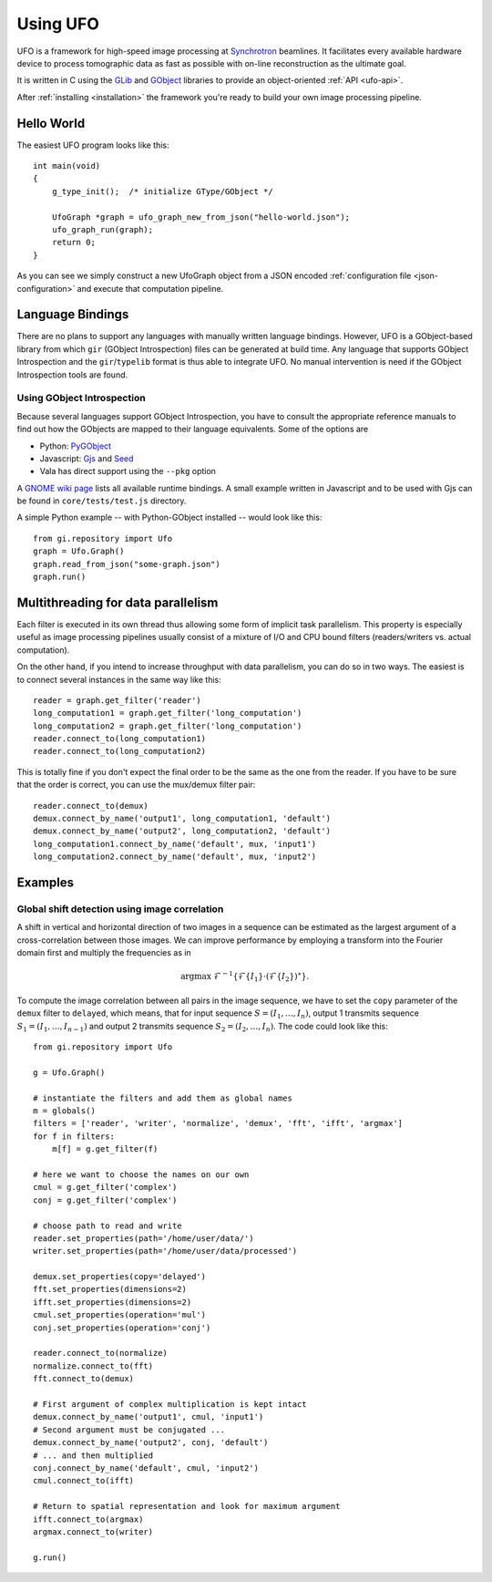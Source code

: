 .. _using-ufo:

=========
Using UFO
=========

UFO is a framework for high-speed image processing at Synchrotron_ beamlines. It
facilitates every available hardware device to process tomographic data as fast
as possible with on-line reconstruction as the ultimate goal.

.. _Synchrotron: http://en.wikipedia.org/wiki/Synchrotron

It is written in C using the GLib_ and GObject_ libraries to provide an
object-oriented :ref:`API <ufo-api>`.

.. _GLib: http://developer.gnome.org/glib/
.. _GObject: http://developer.gnome.org/gobject/stable/index.html

After :ref:`installing <installation>` the framework you're ready to build your
own image processing pipeline.


Hello World
===========

The easiest UFO program looks like this::

    int main(void)
    {
        g_type_init();  /* initialize GType/GObject */

        UfoGraph *graph = ufo_graph_new_from_json("hello-world.json");
        ufo_graph_run(graph);
        return 0;
    }
    
As you can see we simply construct a new UfoGraph object from a JSON encoded
:ref:`configuration file <json-configuration>` and execute that computation
pipeline.


Language Bindings
=================

There are no plans to support any languages with manually written language
bindings. However, UFO is a GObject-based library from which ``gir`` (GObject
Introspection) files can be generated at build time. Any language that supports
GObject Introspection and the ``gir``/``typelib`` format is thus able to
integrate UFO. No manual intervention is need if the GObject Introspection tools
are found.

Using GObject Introspection
---------------------------

Because several languages support GObject Introspection, you have to consult the
appropriate reference manuals to find out how the GObjects are mapped to their
language equivalents. Some of the options are

- Python: PyGObject_
- Javascript: Gjs_ and Seed_
- Vala has direct support using the ``--pkg`` option

.. _PyGObject: http://live.gnome.org/PyGObject
.. _Gjs: http://live.gnome.org/Gjs
.. _Seed: http://live.gnome.org/Seed

A `GNOME wiki page`__ lists all available runtime bindings. A small example
written in Javascript and to be used with Gjs can be found in
``core/tests/test.js`` directory.

__ http://live.gnome.org/GObjectIntrospection/Users

A simple Python example -- with Python-GObject installed -- would look like
this::

    from gi.repository import Ufo
    graph = Ufo.Graph()
    graph.read_from_json("some-graph.json")
    graph.run()
    
    
Multithreading for data parallelism
===================================

Each filter is executed in its own thread thus allowing some form of implicit
task parallelism. This property is especially useful as image processing
pipelines usually consist of a mixture of I/O and CPU bound filters
(readers/writers vs. actual computation).

On the other hand, if you intend to increase throughput with data parallelism,
you can do so in two ways. The easiest is to connect several instances in the
same way like this::

    reader = graph.get_filter('reader')
    long_computation1 = graph.get_filter('long_computation')
    long_computation2 = graph.get_filter('long_computation')
    reader.connect_to(long_computation1)
    reader.connect_to(long_computation2)
    
This is totally fine if you don't expect the final order to be the same as the
one from the reader. If you have to be sure that the order is correct, you can
use the mux/demux filter pair::

    reader.connect_to(demux)
    demux.connect_by_name('output1', long_computation1, 'default')
    demux.connect_by_name('output2', long_computation2, 'default')
    long_computation1.connect_by_name('default', mux, 'input1')
    long_computation2.connect_by_name('default', mux, 'input2')
    
    
Examples
========

Global shift detection using image correlation
----------------------------------------------

A shift in vertical and horizontal direction of two images in a sequence can be
estimated as the largest argument of a cross-correlation between those images. We
can improve performance by employing a transform into the Fourier domain first
and multiply the frequencies as in 

.. math::

    \textrm{argmax}\ \mathcal{F}^{-1}\{\mathcal{F}\{I_1\} \cdot (\mathcal{F}\{I_2\})^\star \}.
    
To compute the image correlation between all pairs in the image sequence, we
have to set the ``copy`` parameter of the ``demux`` filter to ``delayed``, which
means, that for input sequence :math:`S = (I_1, \ldots, I_n)`, output 1
transmits sequence :math:`S_1 = (I_1, \ldots, I_{n-1})` and output 2 transmits
sequence :math:`S_2 = (I_2, \ldots, I_{n})`. The code could look like this::

    from gi.repository import Ufo
    
    g = Ufo.Graph()
    
    # instantiate the filters and add them as global names
    m = globals()
    filters = ['reader', 'writer', 'normalize', 'demux', 'fft', 'ifft', 'argmax']
    for f in filters:
        m[f] = g.get_filter(f)

    # here we want to choose the names on our own
    cmul = g.get_filter('complex')
    conj = g.get_filter('complex')

    # choose path to read and write
    reader.set_properties(path='/home/user/data/')
    writer.set_properties(path='/home/user/data/processed')
    
    demux.set_properties(copy='delayed')
    fft.set_properties(dimensions=2)
    ifft.set_properties(dimensions=2)
    cmul.set_properties(operation='mul')
    conj.set_properties(operation='conj')

    reader.connect_to(normalize)
    normalize.connect_to(fft)
    fft.connect_to(demux)
    
    # First argument of complex multiplication is kept intact
    demux.connect_by_name('output1', cmul, 'input1')
    # Second argument must be conjugated ...
    demux.connect_by_name('output2', conj, 'default')
    # ... and then multiplied
    conj.connect_by_name('default', cmul, 'input2')
    cmul.connect_to(ifft)
    
    # Return to spatial representation and look for maximum argument
    ifft.connect_to(argmax)
    argmax.connect_to(writer)

    g.run()

